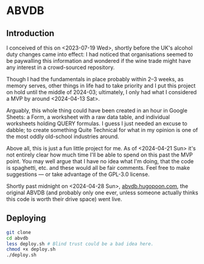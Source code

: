 * ABVDB
** Introduction
I conceived of this on <2023-07-19 Wed>, shortly before the UK's alcohol duty changes came into effect: I had noticed that organisations seemed to be paywalling this information and wondered if the wine trade might have any interest in a crowd-sourced repository.

Though I had the fundamentals in place probably within 2–3 weeks, as memory serves, other things in life had to take priority and I put this project on hold until the middle of 2024-03; ultimately, I only had what I considered a MVP by around <2024-04-13 Sat>.

Arguably, this whole thing could have been created in an hour in Google Sheets: a Form, a worksheet with a raw data table, and individual worksheets holding QUERY formulas.
I guess I just needed an excuse to dabble; to create something Quite Technical for what in my opinion is one of the most oddly old-school industries around.

Above all, this is just a fun little project for me.
As of <2024-04-21 Sun> it's not entirely clear how much time I'll be able to spend on this past the MVP point.
You may well argue that I have no idea what I'm doing, that the code is spaghetti, etc. and these would all be fair comments.
Feel free to make suggestions — or take advantage of the GPL-3.0 license.

Shortly past midnight on <2024-04-28 Sun>, [[https://abvdb.hugopoon.com/][abvdb.hugopoon.com]], the original ABVDB (and probably only one ever, unless someone actually thinks this code is worth their drive space) went live.
** Deploying
#+begin_src bash
git clone
cd abvdb
less deploy.sh # Blind trust could be a bad idea here.
chmod +x deploy.sh
./deploy.sh
#+end_src
